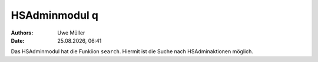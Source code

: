 ==============
HSAdminmodul q 
==============

.. |date| date:: %d.%m.%Y
.. |time| date:: %H:%M

:Authors: - Uwe Müller

:Date: |date|, |time|

Das HSAdminmodul hat die Funkiion ``search``. Hiermit ist die Suche nach HSAdminaktionen möglich.



